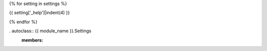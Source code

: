 {% for setting in settings %}

.. data:: {{ setting['_name'] }}
    :annotation: = {{ setting['_env_var'] }}

{{ setting['_help']|indent(4) }}

{% endfor %}


. autoclass:: {{ module_name }}.Settings
    :members:
